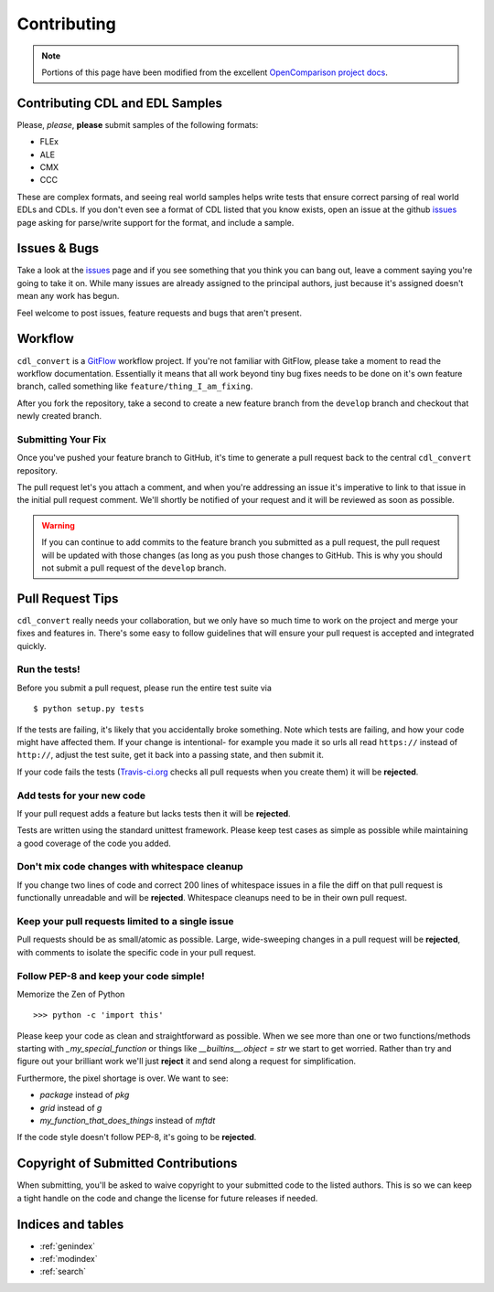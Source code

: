 ############
Contributing
############

.. note::
    Portions of this page have been modified from the excellent
    `OpenComparison project docs`_.

Contributing CDL and EDL Samples
================================

Please, *please*, **please** submit samples of the following formats:

- FLEx
- ALE
- CMX
- CCC

These are complex formats, and seeing real world samples helps write tests
that ensure correct parsing of real world EDLs and CDLs. If you don't even see
a format of CDL listed that you know exists, open an issue at the github
`issues`_ page asking for parse/write support for the format, and include a
sample.

Issues & Bugs
=============

Take a look at the `issues`_ page and if you see something that you think you
can bang out, leave a comment saying you're going to take it on. While many
issues are already assigned to the principal authors, just because it's assigned
doesn't mean any work has begun.

Feel welcome to post issues, feature requests and bugs that aren't present.

Workflow
========

``cdl_convert`` is a `GitFlow`_ workflow project. If you're not familiar with
GitFlow, please take a moment to read the workflow documentation. Essentially
it means that all work beyond tiny bug fixes needs to be done on it's own
feature branch, called something like ``feature/thing_I_am_fixing``.

After you fork the repository, take a second to create a new feature branch from
the ``develop`` branch and checkout that newly created branch.

Submitting Your Fix
-------------------

Once you've pushed your feature branch to GitHub, it's time to generate a pull
request back to the central ``cdl_convert`` repository.

The pull request let's you attach a comment, and when you're addressing an issue
it's imperative to link to that issue in the initial pull request comment.
We'll shortly be notified of your request and it will be reviewed as soon as
possible.

.. warning::
    If you can continue to add commits to the feature branch you submitted as
    a pull request, the pull request will be updated with those changes (as
    long as you push those changes to GitHub. This is why you should not
    submit a pull request of the ``develop`` branch.

Pull Request Tips
=================

``cdl_convert`` really needs your collaboration, but we only have so much time
to work on the project and merge your fixes and features in. There's some easy
to follow guidelines that will ensure your pull request is accepted and integrated
quickly.

Run the tests!
--------------

Before you submit a pull request, please run the entire test suite via
::
    $ python setup.py tests

If the tests are failing, it's likely that you accidentally broke something.
Note which tests are failing, and how your code might have affected them. If
your change is intentional- for example you made it so urls all read ``https://``
instead of ``http://``, adjust the test suite, get it back into a passing state,
and then submit it.

If your code fails the tests (`Travis-ci.org`_ checks all pull requests when
you create them) it will be **rejected**.

Add tests for your new code
---------------------------

If your pull request adds a feature but lacks tests then it will be **rejected**.

Tests are written using the standard unittest framework. Please keep test cases
as simple as possible while maintaining a good coverage of the code you added.

Don't mix code changes with whitespace cleanup
----------------------------------------------

If you change two lines of code and correct 200 lines of whitespace issues in a
file the diff on that pull request is functionally unreadable and will be
**rejected**. Whitespace cleanups need to be in their own pull request.

Keep your pull requests limited to a single issue
--------------------------------------------------

Pull requests should be as small/atomic as possible. Large, wide-sweeping
changes in a pull request will be **rejected**, with comments to isolate the
specific code in your pull request.

Follow PEP-8 and keep your code simple!
---------------------------------------

Memorize the Zen of Python
::
    >>> python -c 'import this'

Please keep your code as clean and straightforward as possible.
When we see more than one or two functions/methods starting with
`_my_special_function` or things like `__builtins__.object = str`
we start to get worried. Rather than try and figure out your brilliant work
we'll just **reject** it and send along a request for simplification.

Furthermore, the pixel shortage is over. We want to see:

* `package` instead of `pkg`
* `grid` instead of `g`
* `my_function_that_does_things` instead of `mftdt`

If the code style doesn't follow PEP-8, it's going to be **rejected**.

Copyright of Submitted Contributions
====================================

When submitting, you'll be asked to waive copyright to your submitted code to
the listed authors. This is so we can keep a tight handle on the code and change
the license for future releases if needed.

Indices and tables
==================

* :ref:`genindex`
* :ref:`modindex`
* :ref:`search`

.. _OpenComparison project docs: http://opencomparison.readthedocs.org/en/latest/contributing.html
.. _Travis-ci.org: http://travis-ci.org/shidarin/cdl_convert
.. _issues: http://github.com/shidarin/cdl_convert/issues
.. _GitFlow: http://nvie.com/posts/a-successful-git-branching-model/
